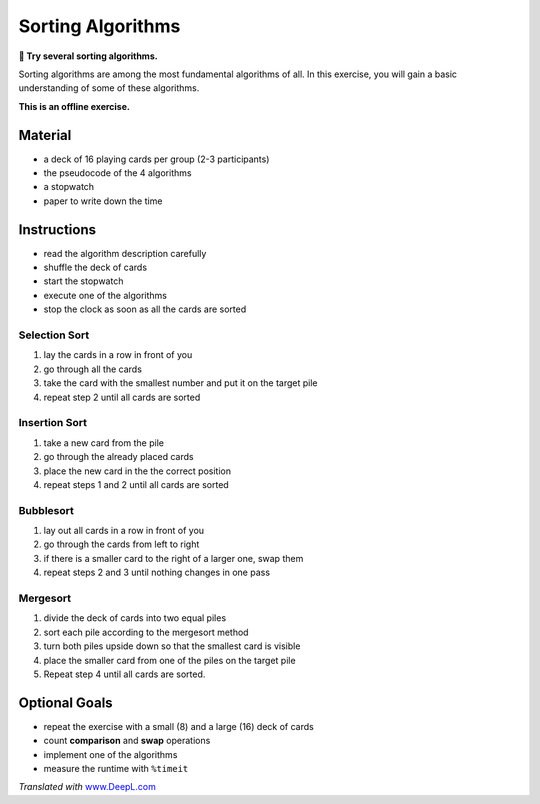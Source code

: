 Sorting Algorithms
==================

**🎯 Try several sorting algorithms.**

Sorting algorithms are among the most fundamental algorithms of all. In
this exercise, you will gain a basic understanding of some of these
algorithms.

**This is an offline exercise.**

Material
--------

-  a deck of 16 playing cards per group (2-3 participants)
-  the pseudocode of the 4 algorithms
-  a stopwatch
-  paper to write down the time

Instructions
------------

-  read the algorithm description carefully
-  shuffle the deck of cards
-  start the stopwatch
-  execute one of the algorithms
-  stop the clock as soon as all the cards are sorted

Selection Sort
~~~~~~~~~~~~~~

1. lay the cards in a row in front of you
2. go through all the cards
3. take the card with the smallest number and put it on the target pile
4. repeat step 2 until all cards are sorted

Insertion Sort
~~~~~~~~~~~~~~

1. take a new card from the pile
2. go through the already placed cards
3. place the new card in the the correct position
4. repeat steps 1 and 2 until all cards are sorted

Bubblesort
~~~~~~~~~~

1. lay out all cards in a row in front of you
2. go through the cards from left to right
3. if there is a smaller card to the right of a larger one, swap them
4. repeat steps 2 and 3 until nothing changes in one pass

Mergesort
~~~~~~~~~

1. divide the deck of cards into two equal piles
2. sort each pile according to the mergesort method
3. turn both piles upside down so that the smallest card is visible
4. place the smaller card from one of the piles on the target pile
5. Repeat step 4 until all cards are sorted.

Optional Goals
--------------

-  repeat the exercise with a small (8) and a large (16) deck of cards
-  count **comparison** and **swap** operations
-  implement one of the algorithms
-  measure the runtime with ``%timeit``

*Translated with* `www.DeepL.com <https://www.DeepL.com/Translator>`__
